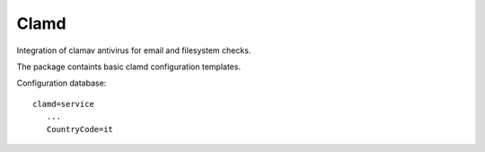 =====
Clamd
=====

Integration of clamav antivirus for email and filesystem checks.

The package containts basic clamd configuration templates.


Configuration database: ::


 clamd=service
    ...
    CountryCode=it
